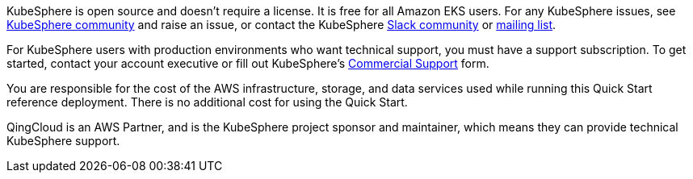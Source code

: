 // Include details about the license and how they can sign up. If no license is required, clarify that. 

//These two paragraphs provide an example of the details you can provide. Provide links as appropriate.


KubeSphere is open source and doesn’t require a license. It is free for all Amazon EKS users. For any KubeSphere issues, see https://github.com/kubesphere/kubesphere[KubeSphere community^] and raise an issue, or contact the KubeSphere https://join.slack.com/t/kubesphere/shared_invite/enQtNTE3MDIxNzUxNzQ0LTZkNTdkYWNiYTVkMTM5ZThhODY1MjAyZmVlYWEwZmQ3ODQ1NmM1MGVkNWEzZTRhNzk0MzM5MmY4NDc3ZWVhMjE[Slack community^] or https://groups.google.com/forum/#!forum/kubesphere[mailing list^].

For KubeSphere users with production environments who want technical support, you must have a support subscription. To get started, contact your account executive or fill out KubeSphere's https://jinshuju.net/f/bDS8me[Commercial Support^] form.

You are responsible for the cost of the AWS infrastructure, storage, and data services used while running this Quick Start reference deployment. There is no additional cost for using the Quick Start.

QingCloud is an AWS Partner, and is the KubeSphere project sponsor and maintainer, which means they can provide technical KubeSphere support.
